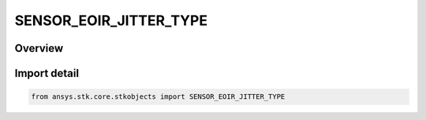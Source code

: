 SENSOR_EOIR_JITTER_TYPE
=======================

.. py:class:: ansys.stk.core.stkobjects.SENSOR_EOIR_JITTER_TYPE

   IntEnum


.. py:currentmodule:: SENSOR_EOIR_JITTER_TYPE

Overview
--------

.. tab-set::

    .. tab-item:: Members
        
        .. list-table::
            :header-rows: 0
            :widths: auto

            * - :py:attr:`~LOS_GAUSSIAN`
              - EOIR : LOS Gaussian jitter type specification.

            * - :py:attr:`~POWER_SPECTRUM_DENSITY_FILE`
              - EOIR : Power spectrum file type specification.

            * - :py:attr:`~MODULATION_TRANSFER_FUNCTION_FILE`
              - EOIR : Frequency modulation transfer function file type specification.

            * - :py:attr:`~POINT_SPREAD_FUNCTION_FILE`
              - EOIR : Spatial point spread function file type specification.


Import detail
-------------

.. code-block:: python

    from ansys.stk.core.stkobjects import SENSOR_EOIR_JITTER_TYPE


